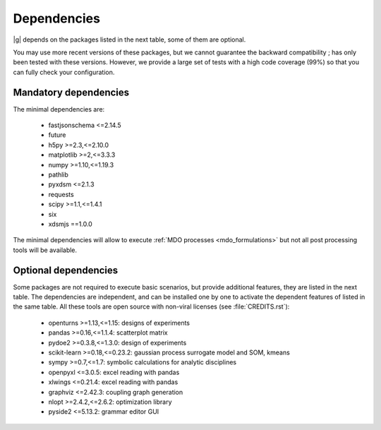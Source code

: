 ..
   Copyright 2021 IRT Saint Exupéry, https://www.irt-saintexupery.com

   This work is licensed under the Creative Commons Attribution-ShareAlike 4.0
   International License. To view a copy of this license, visit
   http://creativecommons.org/licenses/by-sa/4.0/ or send a letter to Creative
   Commons, PO Box 1866, Mountain View, CA 94042, USA.

.. _dependencies:

Dependencies
------------

|g| depends on the packages listed in the next table,
some of them are optional.

You may use more recent versions of these packages,
but we cannot guarantee the backward compatibility ;
has only been tested with these versions.
However,
we provide a large set of tests with a high code
coverage (99%) so that you can fully check your configuration.

.. seealso::

   Fully check your configuration with :ref:`test_gemseo`.

Mandatory dependencies
**********************

The minimal dependencies are:

   - fastjsonschema <=2.14.5
   - future
   - h5py >=2.3,<=2.10.0
   - matplotlib >=2,<=3.3.3
   - numpy >=1.10,<=1.19.3
   - pathlib
   - pyxdsm <=2.1.3
   - requests
   - scipy >=1.1,<=1.4.1
   - six
   - xdsmjs ==1.0.0

The minimal dependencies will allow to execute
:ref:`MDO processes <mdo_formulations>`
but not all post processing tools will be available.

.. _optional-dependencies:

Optional dependencies
*********************

Some packages are not required to execute basic scenarios,
but provide additional features,
they are listed in the next table.
The dependencies are independent,
and can be installed one by one to activate
the dependent features of listed in the same table.
All these tools are open source with non-viral licenses
(see :file:`CREDITS.rst`):

   - openturns >=1.13,<=1.15: designs of experiments
   - pandas >=0.16,<=1.1.4: scatterplot matrix
   - pydoe2 >=0.3.8,<=1.3.0: design of experiments
   - scikit-learn >=0.18,<=0.23.2: gaussian process surrogate model and SOM, kmeans
   - sympy >=0.7,<=1.7: symbolic calculations for analytic disciplines
   - openpyxl <=3.0.5: excel reading with pandas
   - xlwings <=0.21.4: excel reading with pandas
   - graphviz <=2.42.3: coupling graph generation
   - nlopt >=2.4.2,<=2.6.2: optimization library
   - pyside2 <=5.13.2: grammar editor GUI
